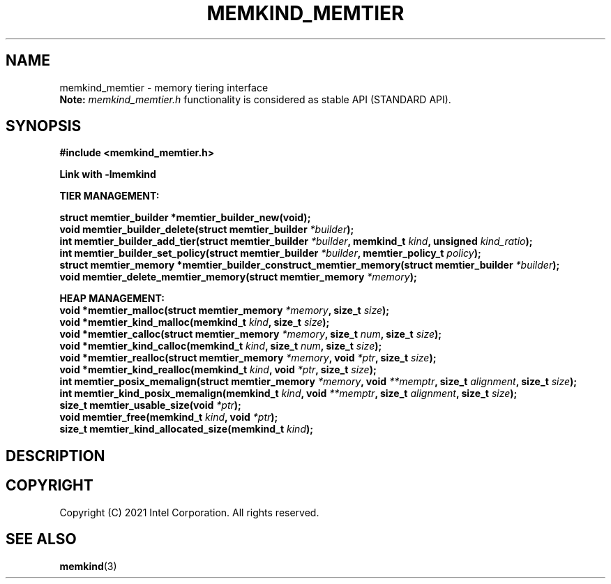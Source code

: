 .\" SPDX-License-Identifier: BSD-2-Clause
.\" Copyright (C) 2021 Intel Corporation.
.\"
.TH "MEMKIND_MEMTIER" 3 "2021-03-01" "Intel Corporation" "MEMKIND_MEMTIER" \" -*- nroff -*-
.SH "NAME"
memkind_memtier \- memory tiering interface
.br
.BR Note:
.I memkind_memtier.h
functionality is considered as stable API (STANDARD API).
.SH "SYNOPSIS"
.nf
.B #include <memkind_memtier.h>
.sp
.B Link with -lmemkind
.sp
.B "TIER MANAGEMENT:"
.sp
.BI "struct memtier_builder *memtier_builder_new(void);"
.br
.BI "void memtier_builder_delete(struct memtier_builder " "*builder" );
.br
.BI "int memtier_builder_add_tier(struct memtier_builder " "*builder" ", memkind_t " "kind" ", unsigned " "kind_ratio" );
.br
.BI "int memtier_builder_set_policy(struct memtier_builder " "*builder" ", memtier_policy_t " "policy" );
.br
.BI "struct memtier_memory *memtier_builder_construct_memtier_memory(struct memtier_builder " "*builder" );
.br
.BI "void memtier_delete_memtier_memory(struct memtier_memory " "*memory" );
.sp
.B "HEAP MANAGEMENT:
.br
.BI "void *memtier_malloc(struct memtier_memory " "*memory" ", size_t " "size" );
.br
.BI "void *memtier_kind_malloc(memkind_t " "kind" ", size_t " "size" );
.br
.BI "void *memtier_calloc(struct memtier_memory " "*memory" ", size_t " "num" ", size_t " "size" );
.br
.BI "void *memtier_kind_calloc(memkind_t " "kind" ", size_t " "num" ", size_t " "size" );
.br
.BI "void *memtier_realloc(struct memtier_memory " "*memory" ", void " "*ptr" ", size_t " "size" );
.br
.BI "void *memtier_kind_realloc(memkind_t " "kind" ", void " "*ptr" ", size_t " "size" );
.br
.BI "int memtier_posix_memalign(struct memtier_memory " "*memory" ", void " "**memptr" ", size_t " "alignment" ", size_t " "size" );
.br
.BI "int memtier_kind_posix_memalign(memkind_t " "kind" ", void " "**memptr" ", size_t " "alignment" ", size_t " "size" );
.br
.BI "size_t memtier_usable_size(void " "*ptr" );
.br
.BI "void memtier_free(memkind_t " "kind" ", void " "*ptr" );
.br
.BI "size_t memtier_kind_allocated_size(memkind_t " "kind" );
.sp
.sp
.br
.SH "DESCRIPTION"
.SH "COPYRIGHT"
Copyright (C) 2021 Intel Corporation. All rights reserved.
.SH "SEE ALSO"
.BR memkind (3)
